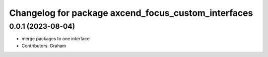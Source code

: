 ^^^^^^^^^^^^^^^^^^^^^^^^^^^^^^^^^^^^^^^^^^^^^^^^^^^^
Changelog for package axcend_focus_custom_interfaces
^^^^^^^^^^^^^^^^^^^^^^^^^^^^^^^^^^^^^^^^^^^^^^^^^^^^

0.0.1 (2023-08-04)
------------------
* merge packages to one interface
* Contributors: Graham

